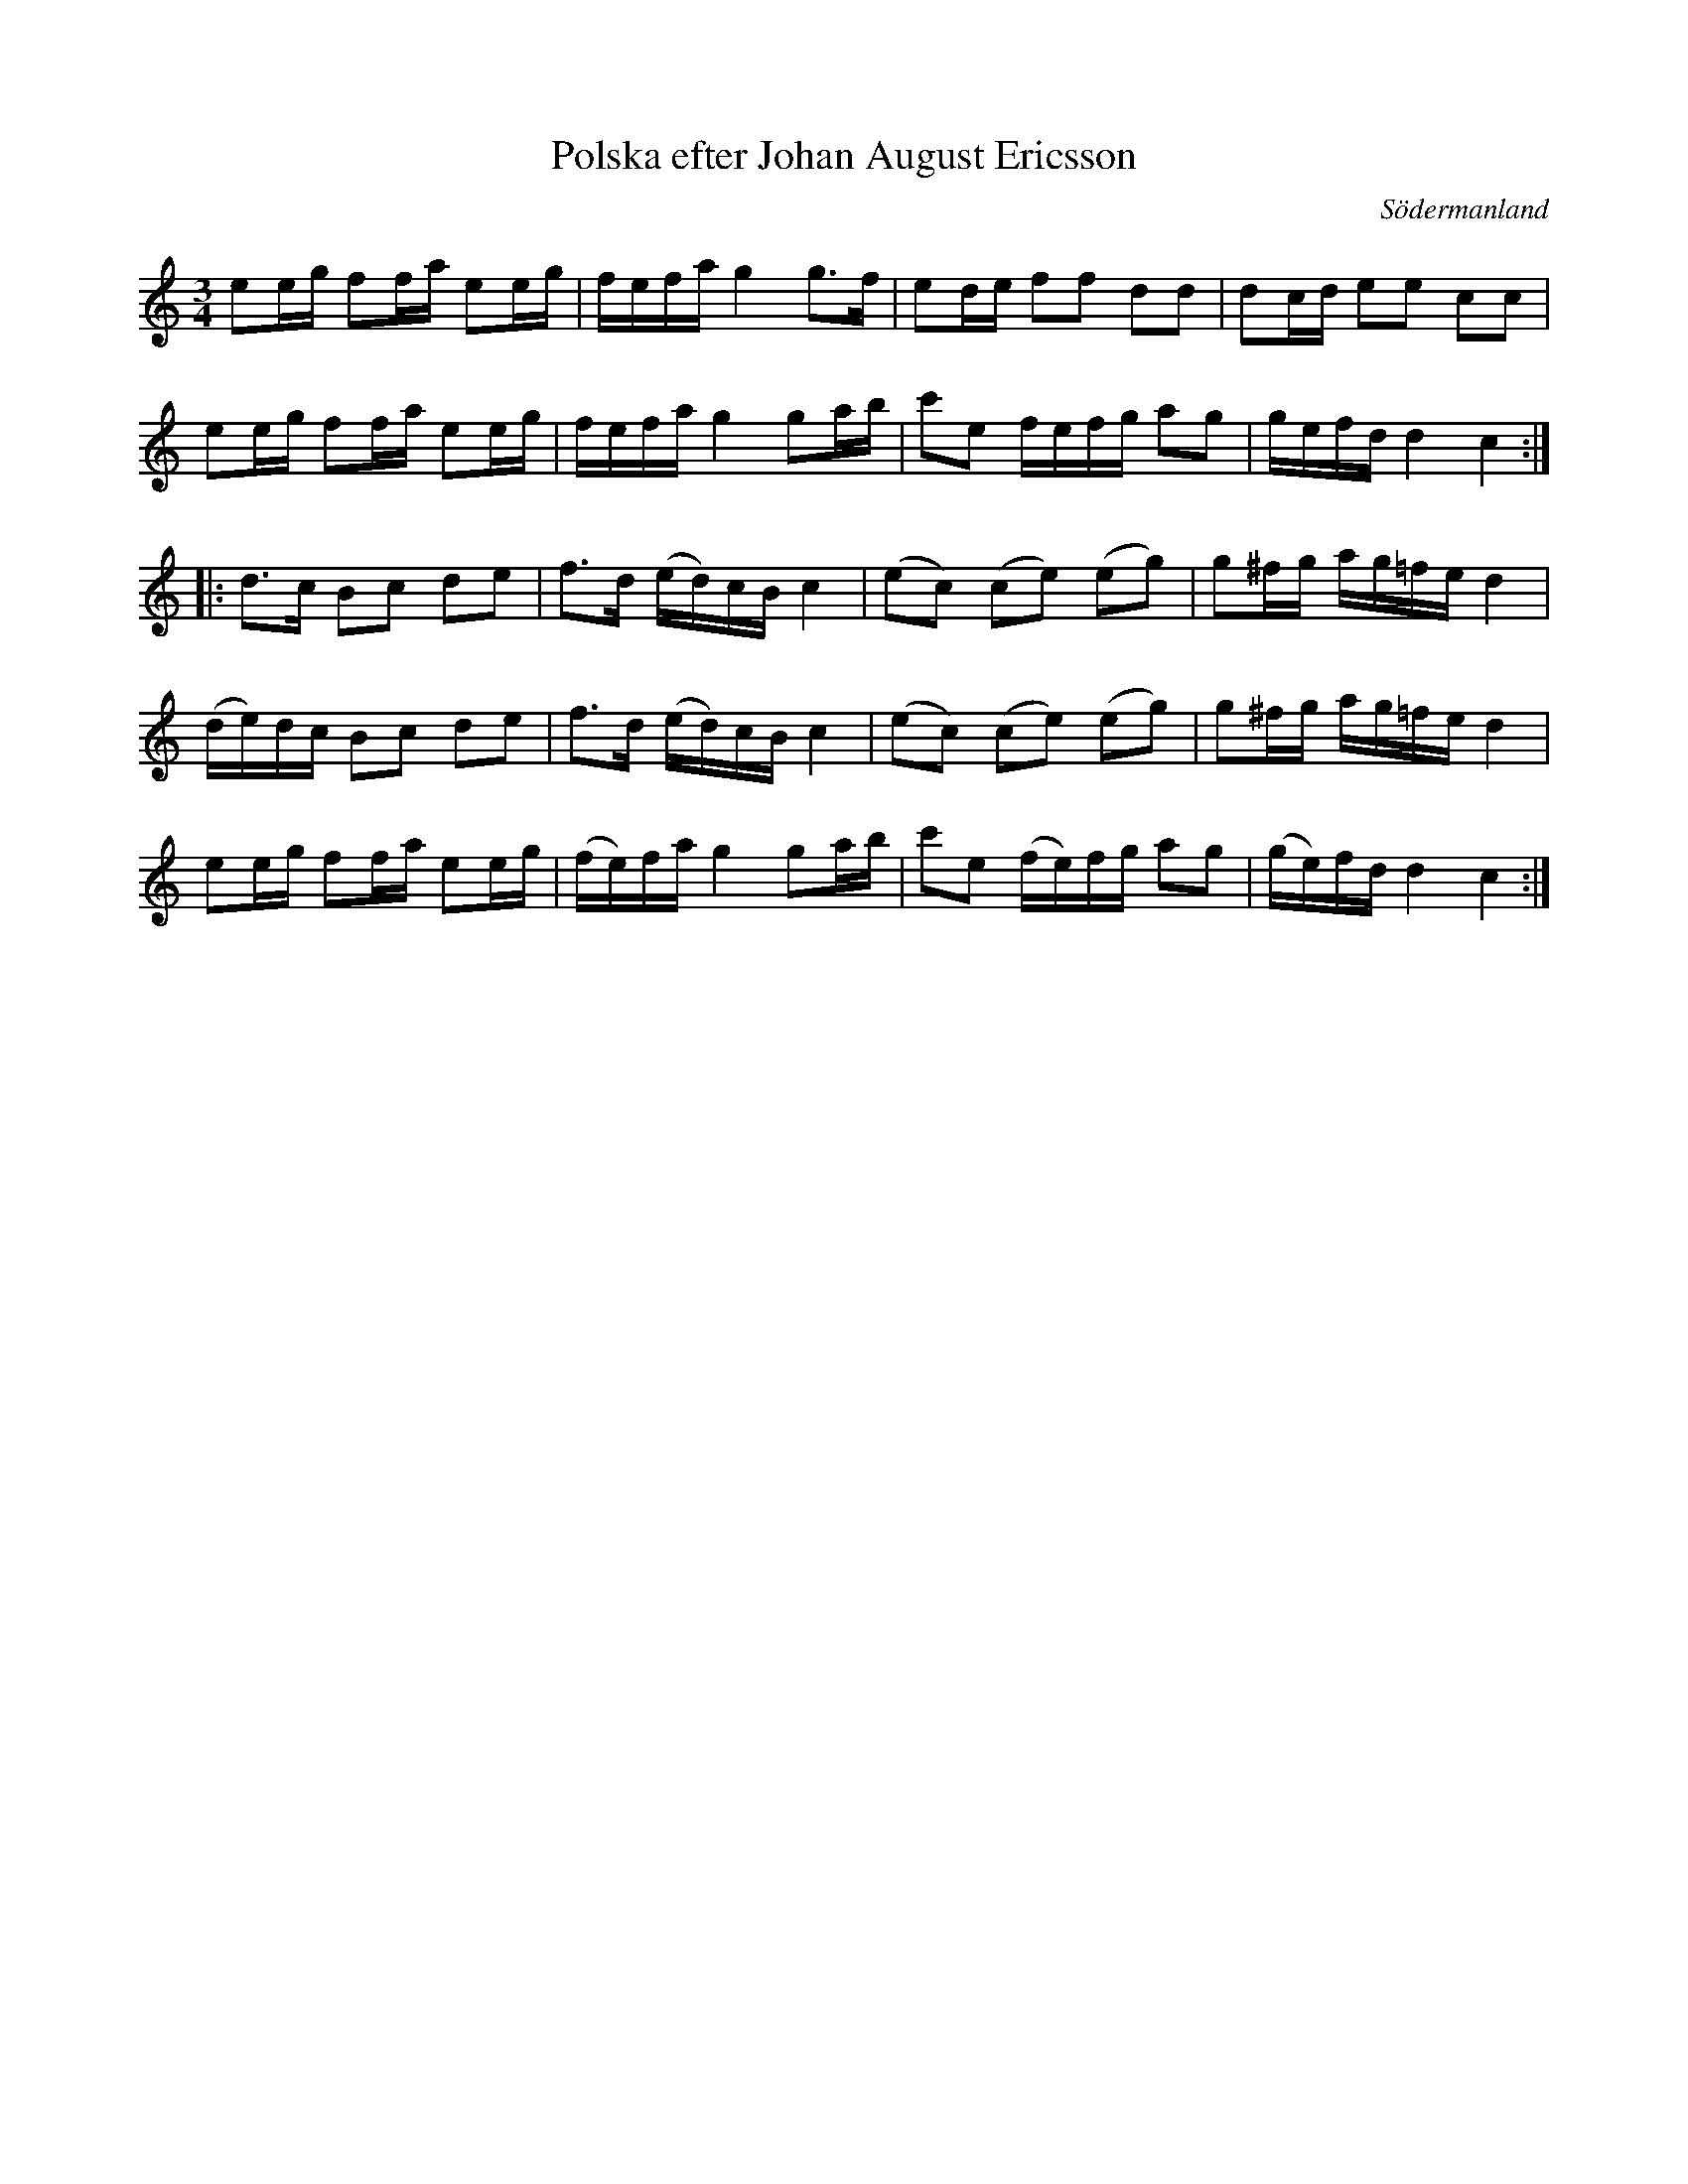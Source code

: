%%abc-charset utf-8

X:50
T:Polska efter Johan August Ericsson
S:efter Johan August Ericsson
B:FMK - katalog M19 bild 17 (nr 50) (daterad 1868)
O:Södermanland
R:Polska
Z:Nils L, 2011-11-18
M:3/4
L:1/16
K:C
e2eg f2fa e2eg | fefa g4 g2>f2 | e2de f2f2 d2d2 | d2cd e2e2 c2c2 |
e2eg f2fa e2eg | fefa g4 g2ab | c'2e2 fefg a2g2 | gefd d4 c4 ::
d2>c2 B2c2 d2e2 | f2>d2 (ed)cB c4 | (e2c2) (c2e2) (e2g2) | g2^fg ag=fe d4 |
(de)dc B2c2 d2e2 | f2>d2 (ed)cB c4 | (e2c2) (c2e2) (e2g2) | g2^fg ag=fe d4 |
e2eg f2fa e2eg | (fe)fa g4 g2ab | c'2e2 (fe)fg a2g2 | (ge)fd d4 c4 :|

